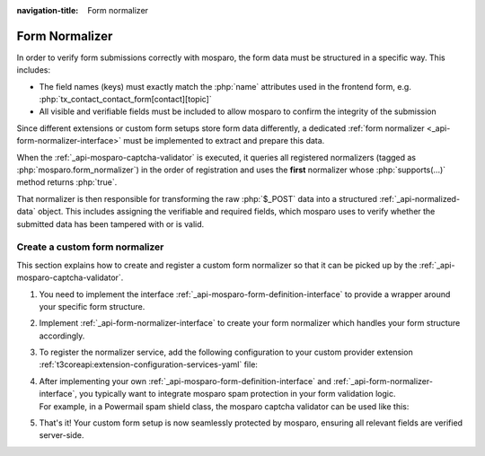 :navigation-title: Form normalizer

.. _form-normalizer:

================================
Form Normalizer
================================

In order to verify form submissions correctly with mosparo, the form data must be structured
in a specific way. This includes:

* The field names (keys) must exactly match the :php:`name` attributes used in the frontend form,
  e.g. :php:`tx_contact_contact_form[contact][topic]`
* All visible and verifiable fields must be included to allow mosparo to confirm the integrity
  of the submission

Since different extensions or custom form setups store form data differently,
a dedicated :ref:`form normalizer <_api-form-normalizer-interface>` must be implemented to extract and prepare this data.

When the :ref:`_api-mosparo-captcha-validator` is executed,
it queries all registered normalizers (tagged as :php:`mosparo.form_normalizer`) in the order of registration
and uses the **first** normalizer whose :php:`supports(...)` method returns :php:`true`.

That normalizer is then responsible for transforming the raw :php:`$_POST` data into a structured
:ref:`_api-normalized-data` object. This includes assigning the verifiable and required fields,
which mosparo uses to verify whether the submitted data has been tampered with or is valid.

..  seealso::
    | For more details, see the mosparo integration documentation:
    | `Performing verification <https://documentation.mosparo.io/docs/integration/custom#performing-verification>`__
    | `Prepare the form data <https://documentation.mosparo.io/docs/integration/custom#3-prepare-the-form-data>`__
    | `Ignored fields <https://documentation.mosparo.io/docs/integration/ignored_fields>`__
    | `Bypass protection <https://documentation.mosparo.io/docs/integration/bypass_protection>`__

..  seealso::
   For the full implementation, see the source code of the `mosparo Powermail <https://extensions.typo3.org/package/mahou/mosparo-powermail>`__ integration on GitHub: https://github.com/Digi92/mosparo-powermail

.. _form-normalizer-custom:

Create a custom form normalizer
================================
This section explains how to create and register a custom form normalizer so that it can be picked up by the :ref:`_api-mosparo-captcha-validator`.

#.  You need to implement the interface :ref:`_api-mosparo-form-definition-interface` to provide a wrapper around your specific form structure.

    ..  code-block:: php
        :caption: EXT:my_extension/Classes/Domain/Model/Form/MyCustomFormDefinition.php

        namespace Vendor\MyExtension\Domain\Model\Form;

        use Denkwerk\MosparoForm\Domain\Model\Form\MosparoFormDefinitionInterface;
        use Vendor\MyExtension\Domain\Model\Form\YourFormDefinition;

        class MyCustomFormDefinition implements MosparoFormDefinitionInterface
        {
           public function __construct(protected YourFormDefinition $yourFormDefinition)
           {
           }

           public function getYourFormDefinition(): YourForm
           {
               return $this->yourFormDefinition;
           }

           public function setYourFormDefinition(YourForm $yourFormDefinition): void
           {
               $this->yourFormDefinition = $yourFormDefinition;
           }
        }

#. Implement :ref:`_api-form-normalizer-interface` to create your form normalizer which handles your form structure accordingly.

   .. code-block:: php
      :caption: EXT:my_extension/Classes/FormNormalizer/MyCustomFormNormalizer.php

        namespace Vendor\MyExtension\FormNormalizer;

        use Vendor\MyExtension\Domain\Model\Form\MyCustomFormDefinition;
        use Denkwerk\MosparoForm\Domain\Model\Form\MosparoFormDefinitionInterface;
        use Denkwerk\MosparoForm\Domain\Model\Dto\NormalizedData;
        use Denkwerk\MosparoForm\FormNormalizer\FormNormalizerInterface;

        final class MyCustomFormNormalizer implements FormNormalizerInterface
        {
           protected array $ignoredFieldTypes = [
               'password',
               'submit',
               'reset',
               // add your ignored field types here
           ];

           protected array $verifiableFieldTypes = [
               'input',
               'textarea',
               'select',
               // add your verifiable field types here
           ];

           public function supports(?MosparoFormDefinitionInterface $formDefinition): bool
           {
               // Return true if this normalizer should handle the given form definition
               return $formDefinition instanceof MyCustomFormDefinition;
           }

           public function normalize(array $postData, MosparoFormDefinitionInterface $formDefinition): NormalizedData
           {
               // Your normalization logic here...
               $normalized = new NormalizedData();
               // e.g. filter, transform $postData...
               $normalized->setFormData($filteredData);
               return $normalized;
           }
        }

#. To register the normalizer service, add the following configuration to your custom provider extension :ref:`t3coreapi:extension-configuration-services-yaml` file:

   .. code-block:: yaml
      :caption: EXT:my_extension/Configuration/Services.yaml

      services:
         Vendor\MyExtension\FormNormalizer\MyCustomFormNormalizer:
           tags:
             - { name: 'mosparo.form_normalizer' }

#. | After implementing your own :ref:`_api-mosparo-form-definition-interface` and :ref:`_api-form-normalizer-interface`, you typically want to integrate mosparo spam protection in your form validation logic.
   | For example, in a Powermail spam shield class, the mosparo captcha validator can be used like this:

   .. code-block:: php
      :caption: EXT:mosparo-powermail/FormNormalizer/PowermailFormNormalizer.php

        use Denkwerk\MosparoForm\Validation\Validator\MosparoCaptchaValidator;
        use Vendor\Extension\Domain\Model\Form\PowermailMosparoFormDefinition;
        use TYPO3\CMS\Core\Utility\GeneralUtility;
        use TYPO3\CMS\Core\Configuration\Exception\ExtensionConfigurationExtensionNotConfiguredException;
        use TYPO3\CMS\Core\Configuration\Exception\ExtensionConfigurationPathDoesNotExistException;

        /**
         * mosparo spam protection
         *
         * @return bool
         * @throws ExtensionConfigurationExtensionNotConfiguredException
         * @throws ExtensionConfigurationPathDoesNotExistException
         */
        public function spamCheck(): bool
        {
            // Skip spam check if the mosparo field is not present or the check should be skipped
            if (!$this->hasMosparoField() || $this->shouldSkipMosaproValidatorCheck()) {
                return false;
            }

            /** @var MosparoCaptchaValidator $captchaValidator */
            $captchaValidator = GeneralUtility::makeInstance(MosparoCaptchaValidator::class);
            $captchaValidator->setOptions([
                'formDefinition' => new PowermailMosparoFormDefinition($this->mail->getForm()),
                'selectedProject' => $this->getSelectedProject(),
            ]);

            $captchaValidationResult = $captchaValidator->validate('');
            if (!$captchaValidationResult->hasErrors()) {
                // No spam detected
                return false;
            }

            // Spam detected
            return true;
        }

#. That's it! Your custom form setup is now seamlessly protected by mosparo, ensuring all relevant fields are verified server-side.
